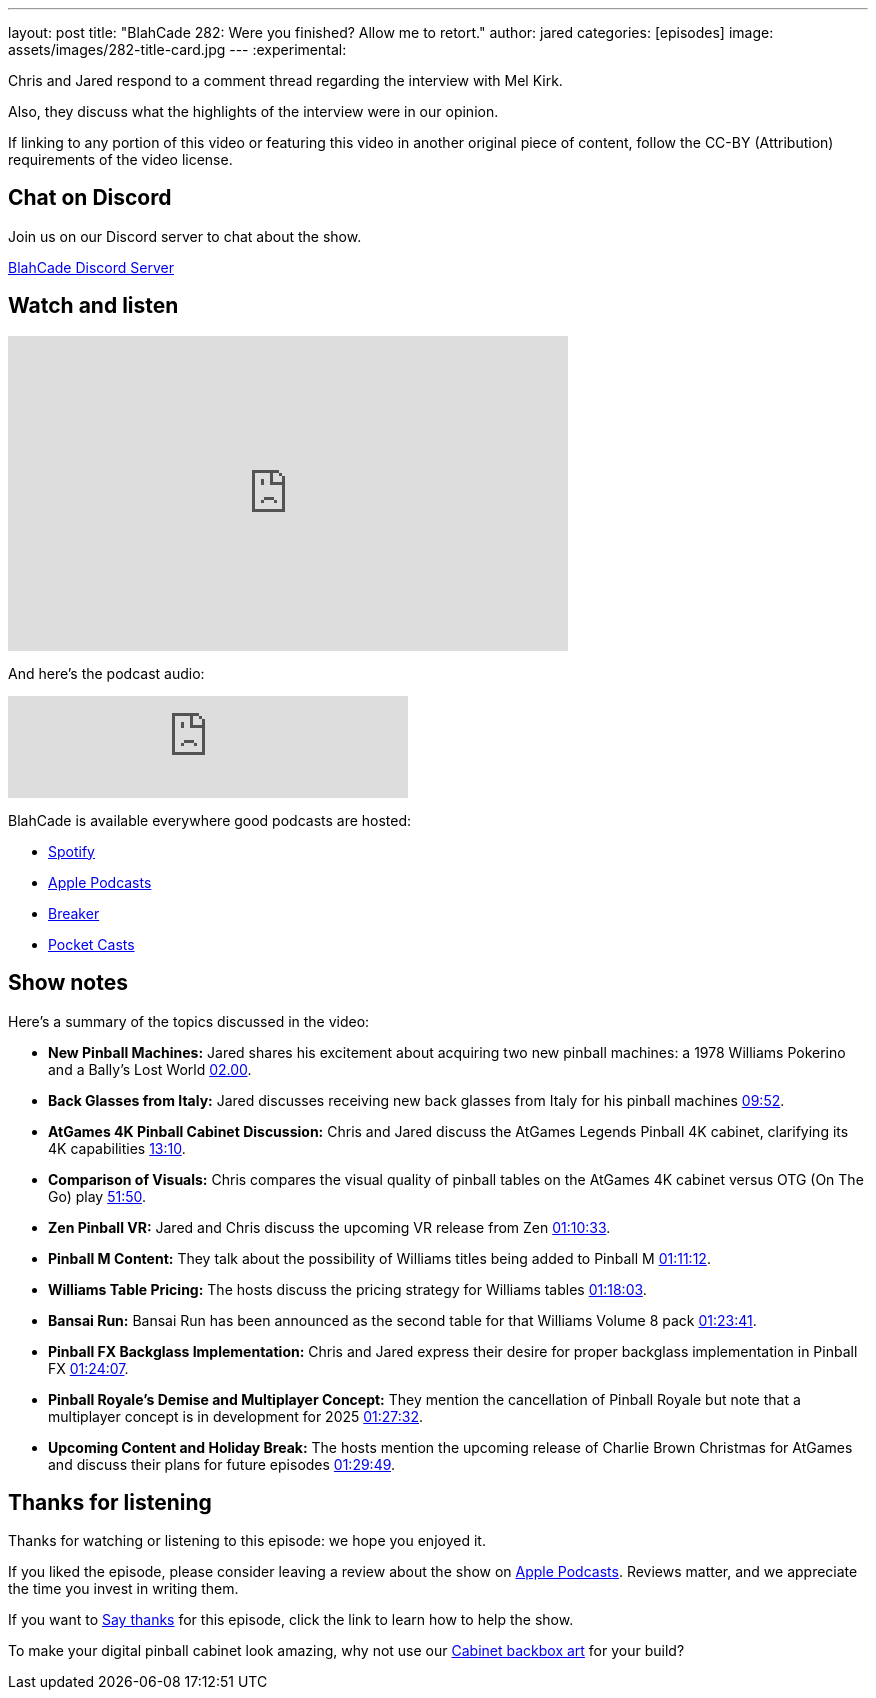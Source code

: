---
layout: post
title:  "BlahCade 282: Were you finished? Allow me to retort."
author: jared
categories: [episodes]
image: assets/images/282-title-card.jpg
---
:experimental:

Chris and Jared respond to a comment thread regarding the interview with Mel Kirk. 

Also, they discuss what the highlights of the interview were in our opinion.

If linking to any portion of this video or featuring this video in another original piece of content, follow the CC-BY (Attribution) requirements of the video license.

== Chat on Discord

Join us on our Discord server to chat about the show.

https://discord.gg/c6HmDcQhpq[BlahCade Discord Server]

== Watch and listen

video::m9xMR76koro[youtube, width=560, height=315]

And here's the podcast audio:

++++
<iframe src="https://creators.spotify.com/pod/show/blahcade-pinball-podcast/embed/episodes/Were-you-finished--Allow-me-to-retort-e30hm79/a-abrjvit" height="102px" width="400px" frameborder="0" scrolling="no"></iframe>
++++

BlahCade is available everywhere good podcasts are hosted:

* https://open.spotify.com/show/0Kw9Ccr7adJdDsF4mBQqSu[Spotify]

* https://podcasts.apple.com/us/podcast/blahcade-podcast/id1039748922?uo=4[Apple Podcasts]

* https://www.breaker.audio/blahcade-podcast[Breaker]

* https://pca.st/jilmqg24[Pocket Casts]

== Show notes

Here's a summary of the topics discussed in the video:

* **New Pinball Machines:** Jared shares his excitement about acquiring two new pinball machines: a 1978 Williams Pokerino and a Bally's Lost World link:https://www.youtube.com/watch?v=m9xMR76koro&t=120[02.00].

* **Back Glasses from Italy:** Jared discusses receiving new back glasses from Italy for his pinball machines link:https://www.youtube.com/watch?v=m9xMR76koro&t=592[09:52].

* **AtGames 4K Pinball Cabinet Discussion:** Chris and Jared discuss the AtGames Legends Pinball 4K cabinet, clarifying its 4K capabilities https://www.youtube.com/watch?v=m9xMR76koro&t=790[13:10].

* **Comparison of Visuals:** Chris compares the visual quality of pinball tables on the AtGames 4K cabinet versus OTG (On The Go) play https://www.youtube.com/watch?v=m9xMR76koro&t=3110[51:50].

* **Zen Pinball VR:** Jared and Chris discuss the upcoming VR release from Zen https://www.youtube.com/watch?v=m9xMR76koro&t=4233[01:10:33].

* **Pinball M Content:** They talk about the possibility of Williams titles being added to Pinball M  https://www.youtube.com/watch?v=m9xMR76koro&t=4272[01:11:12].

* **Williams Table Pricing:** The hosts discuss the pricing strategy for Williams tables https://www.youtube.com/watch?v=m9xMR76koro&t=4683[01:18:03].

* **Bansai Run:** Bansai Run has been announced as the second table for that Williams Volume 8 pack https://www.youtube.com/watch?v=m9xMR76koro&t=5021[01:23:41].

* **Pinball FX Backglass Implementation:** Chris and Jared express their desire for proper backglass implementation in Pinball FX https://www.youtube.com/watch?v=m9xMR76koro&t=5047[01:24:07].

* **Pinball Royale's Demise and Multiplayer Concept:** They mention the cancellation of Pinball Royale but note that a multiplayer concept is in development for 2025 https://www.youtube.com/watch?v=m9xMR76koro&t=5252[01:27:32].

* **Upcoming Content and Holiday Break:** The hosts mention the upcoming release of Charlie Brown Christmas for AtGames and discuss their plans for future episodes https://www.youtube.com/watch?v=m9xMR76koro&t=5389[01:29:49].

== Thanks for listening

Thanks for watching or listening to this episode: we hope you enjoyed it.

If you liked the episode, please consider leaving a review about the show on https://podcasts.apple.com/au/podcast/blahcade-podcast/id1039748922[Apple Podcasts^]. 
Reviews matter, and we appreciate the time you invest in writing them.

If you want to https://www.blahcadepinball.com/support-the-show.html[Say thanks^] for this episode, click the link to learn how to help the show.

To make your digital pinball cabinet look amazing, why not use our https://www.blahcadepinball.com/backglass.html[Cabinet backbox art^] for your build?